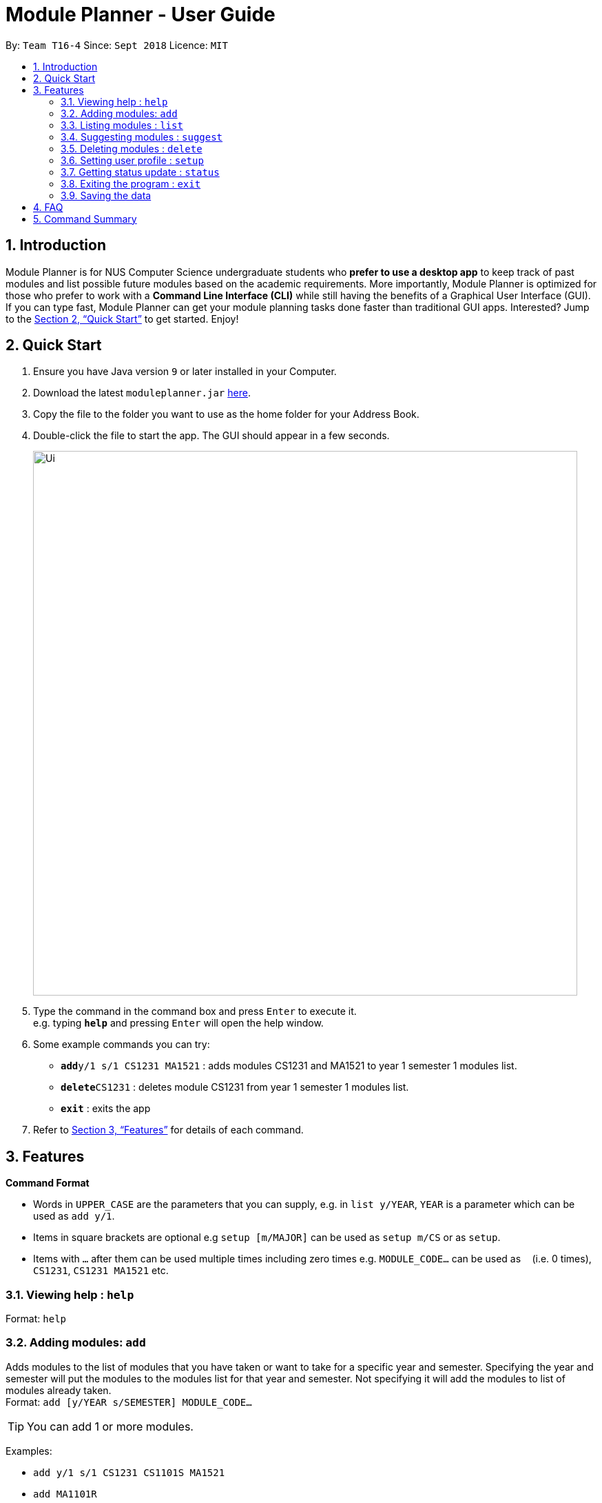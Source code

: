 = Module Planner - User Guide
:site-section: UserGuide
:toc:
:toc-title:
:toc-placement: preamble
:sectnums:
:imagesDir: images
:stylesDir: stylesheets
:xrefstyle: full
:experimental:
ifdef::env-github[]
:tip-caption: :bulb:
:note-caption: :information_source:
endif::[]
:repoURL: https://github.com/CS2103-AY1819S1-T16-4/main

By: `Team T16-4`      Since: `Sept 2018`      Licence: `MIT`

== Introduction

Module Planner is for NUS Computer Science undergraduate students who *prefer to use a desktop app* to keep track of past modules and list possible future modules based on the academic requirements. More importantly, Module Planner is optimized for those who prefer to work with a *Command Line Interface (CLI)* while still having the benefits of a Graphical User Interface (GUI). If you can type fast, Module Planner can get your module planning tasks done faster than traditional GUI apps. Interested? Jump to the <<Quick Start>> to get started. Enjoy!

== Quick Start

.  Ensure you have Java version `9` or later installed in your Computer.
.  Download the latest `moduleplanner.jar` link:{repoURL}/releases[here].
.  Copy the file to the folder you want to use as the home folder for your Address Book.
.  Double-click the file to start the app. The GUI should appear in a few seconds.
+
image::Ui.png[width="790"]
+
.  Type the command in the command box and press kbd:[Enter] to execute it. +
e.g. typing *`help`* and pressing kbd:[Enter] will open the help window.
.  Some example commands you can try:

* **`add`**`y/1 s/1 CS1231 MA1521` : adds modules CS1231 and MA1521 to year 1 semester 1 modules list.
* **`delete`**`CS1231` : deletes module CS1231 from year 1 semester 1 modules list.
* *`exit`* : exits the app

.  Refer to <<Features>> for details of each command.

[[Features]]
== Features

====
*Command Format*

* Words in `UPPER_CASE` are the parameters that you can supply, e.g. in `list y/YEAR`, `YEAR` is a parameter which can be used as `add y/1`.
* Items in square brackets are optional e.g `setup [m/MAJOR]` can be used as `setup m/CS` or as `setup`.
* Items with `…`​ after them can be used multiple times including zero times e.g. `MODULE_CODE...` can be used as `{nbsp}` (i.e. 0 times), `CS1231`, `CS1231 MA1521` etc.
====

=== Viewing help : `help`

Format: `help`

=== Adding modules: `add`

Adds modules to the list of modules that you have taken or want to take for a specific year and semester. Specifying the year and semester will put the modules to the modules list for that year and semester. Not specifying it will add the modules to list of modules already taken. +
Format: `add [y/YEAR s/SEMESTER] MODULE_CODE...`

[TIP]
You can add 1 or more modules.

Examples:

* `add y/1 s/1 CS1231 CS1101S MA1521`
* `add MA1101R`

=== Listing modules : `list`

Shows a list of modules that you have taken if the specified year and semester has passed, or list of modules that you plan to take for the specified year and semester.+
Format: `list y/YEAR s/SEMESTER`

Examples:

* `list y/1 s/1`

=== Suggesting modules : `suggest`

Shows a list of modules available for you to take based on modules that you have taken or are planning to take.+
Format: `suggest`

Examples:

* `suggest`

=== Deleting modules : `delete`

Deletes the specified modules from list of current or future modules for a specific year and semester. +
Format: `delete MODULE_CODE...`

Examples:

* `delete CS1231 MA1521`

=== Setting user profile : `setup`

Initialises your profile to allow personalisation. Year and semester correspond to your current year and semester of study. +
Format: `setup [m/MAJOR] [y/YEAR] [s/SEMESTER] [f/FOCUS_AREA]`

Examples:

* `setup m/CS y/1 s/1 f/machine learning`

=== Getting status update : `status`

Shows how many core, unrestricted electives, and general education modules that you have taken and how many more you need to take. +
Format: `status`

=== Exiting the program : `exit`

Exits the program. +
Format: `exit`

=== Saving the data

Module Planner data are saved in the hard disk automatically after any command that changes the data. +
There is no need to save manually.

== FAQ

*Q*: How do I transfer my data to another Computer? +
*A*: Install the app in the other computer and overwrite the empty data file it creates with the file that contains the data of your previous Module Planner folder.

== Command Summary

* *Add* `add [y/YEAR s/SEMESTER] MODULE_CODE...` +
e.g. `add y/1 s/1 CS1231 CS1101S MA1521`
* *List* : `list y/YEAR s/SEMESTER` +
e.g. `list y/1 s/1`
* *Suggest* : `suggest`
* *Delete* : `delete MODULE_CODE...` +
e.g. `delete CS1231 MA1521`
* *Setup* : `setup [m/MAJOR] [y/YEAR] [s/SEMESTER] [f/FOCUS_AREA]` +
e.g. `setup m/CS y/1 s/1 f/machine learning`
* *Status* : `status`
* *Help* : `help`
* *Exit* : `exit`

